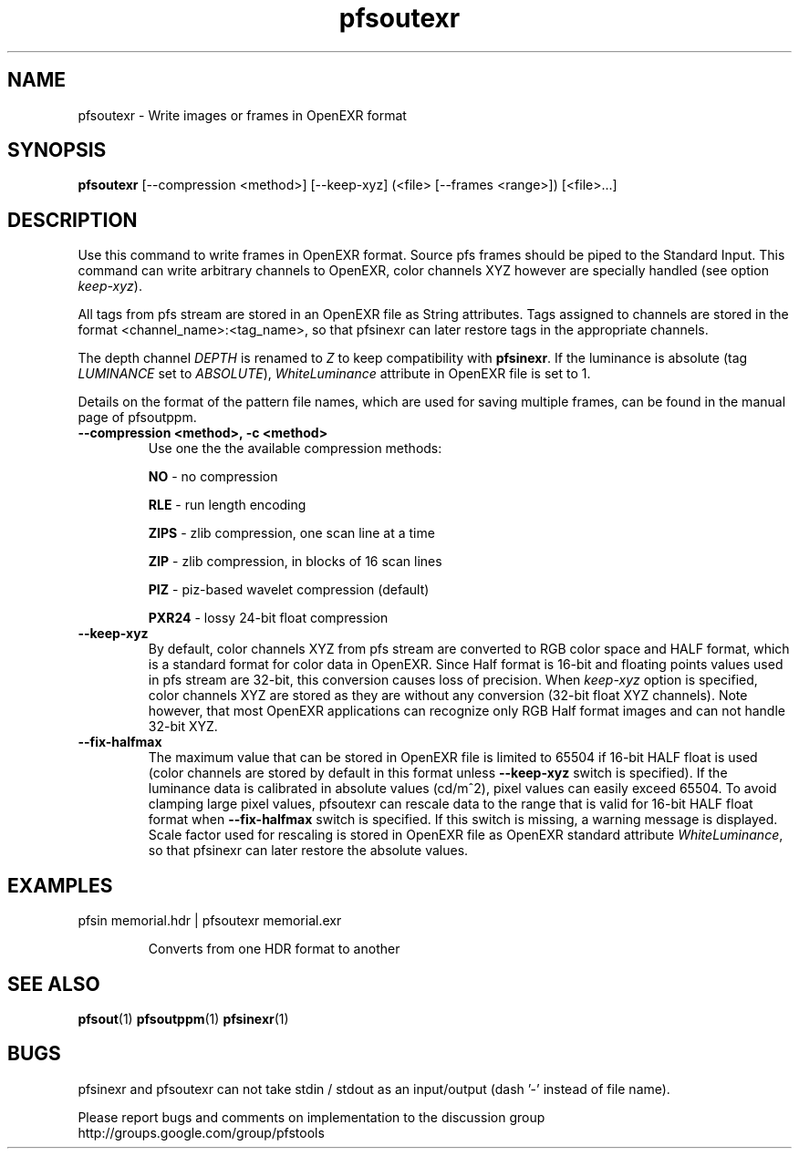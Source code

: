 .TH "pfsoutexr" 1
.SH NAME
pfsoutexr \- Write images or frames in OpenEXR format
.SH SYNOPSIS

.B pfsoutexr
[--compression <method>] [--keep-xyz] (<file> [--frames <range>])  [<file>...]

.SH DESCRIPTION
Use this command to write frames in OpenEXR format. Source pfs frames
should be piped to the Standard Input. This command can write arbitrary
channels to OpenEXR, color channels XYZ however are specially handled
(see option \fIkeep-xyz\fR).

All tags from pfs stream are stored in an OpenEXR file as String
attributes. Tags assigned to channels are stored in the format
<channel_name>:<tag_name>, so that pfsinexr can later restore tags in
the appropriate channels.

The depth channel \fIDEPTH\fR is renamed to \fIZ\fR to keep
compatibility with \fBpfsinexr\fR. If the luminance is absolute (tag
\fILUMINANCE\fR set to \fIABSOLUTE\fR), \fIWhiteLuminance\fR attribute
in OpenEXR file is set to 1.

Details on the format of the pattern
file names, which are used for saving multiple frames, can be found in the
manual page of pfsoutppm.

.TP
.B \--compression <method>, -c <method>
Use one the the available compression methods:

\fBNO\fR - no compression

\fBRLE\fR - run length encoding

\fBZIPS\fR - zlib compression, one scan line at a time

\fBZIP\fR - zlib compression, in blocks of 16 scan lines

\fBPIZ\fR - piz-based wavelet compression (default)

\fBPXR24\fR - lossy 24-bit float compression

.TP
.B \--keep-xyz
By default, color channels XYZ from pfs stream are converted to RGB
color space and HALF format, which is a standard format for color data
in OpenEXR. Since Half format is 16-bit and floating points values
used in pfs stream are 32-bit, this conversion causes loss of
precision. When \fIkeep-xyz\fR option is specified, color channels XYZ
are stored as they are without any conversion (32-bit float XYZ
channels). Note however, that most OpenEXR applications can recognize
only RGB Half format images and can not handle 32-bit XYZ.

.TP
.B \--fix-halfmax
The maximum value that can be stored in OpenEXR file is limited to
65504 if 16-bit HALF float is used (color channels are stored by
default in this format unless \fB--keep-xyz\fR switch is
specified). If the luminance data is calibrated in absolute values
(cd/m^2), pixel values can easily exceed 65504. To avoid clamping
large pixel values, pfsoutexr can rescale data to the range that is
valid for 16-bit HALF float format when \fB--fix-halfmax\fR switch is
specified. If this switch is missing, a warning message is
displayed. Scale factor used for rescaling is stored in OpenEXR file
as OpenEXR standard attribute \fIWhiteLuminance\fR, so that pfsinexr
can later restore the absolute values.

.SH EXAMPLES
.TP
 pfsin memorial.hdr | pfsoutexr memorial.exr

Converts from one HDR format to another
.SH "SEE ALSO"
.BR pfsout (1)
.BR pfsoutppm (1)
.BR pfsinexr (1)
.SH BUGS
pfsinexr and pfsoutexr can not take stdin / stdout as an input/output
(dash '-' instead of file name). 

Please report bugs and comments on implementation to 
the discussion group http://groups.google.com/group/pfstools
